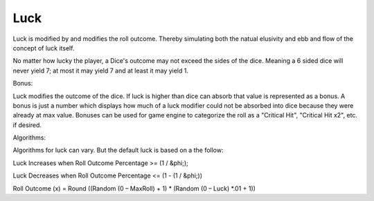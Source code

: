 .. _luck:

Luck
++++++++++++++++++++++++++++++++++++

Luck is modified by and modifies the roll outcome. Thereby simulating both the natual elusivity and ebb and flow of
the concept of luck itself.

No matter how lucky the player, a Dice's outcome may not exceed the sides of the dice. Meaning a 6 sided dice will never
yield 7; at most it may yield 7 and at least it may yield 1.

Bonus:

Luck modifies the outcome of the dice. If luck is higher than dice can absorb that value is represented as a
bonus. A bonus is just a number which displays how much of a luck modifier could not be absorbed into dice because
they were already at max value. Bonuses can be used for game engine to categorize the roll as a "Critical Hit",
"Critical Hit x2", etc. if desired.


Algorithms:

Algorithms for luck can vary. But the default luck is based on a the follow:

Luck Increases when Roll Outcome Percentage >= (1 / &phi;);

Luck Decreases when Roll Outcome Percentage <= (1 - (1 / &phi;))

Roll Outcome (x) = Round ((Random (0 – MaxRoll) + 1) * (Random (0 – Luck) *.01 + 1))

